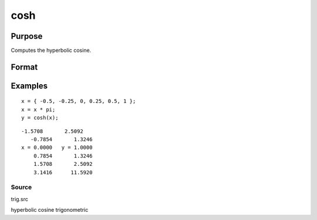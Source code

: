 
cosh
==============================================

Purpose
----------------

Computes the hyperbolic cosine.

Format
----------------
.. function:: cosh(x)

    :param x: NxK matrix.
    :type x: TODO

    :returns: y (*TODO*), NxK matrix containing the hyperbolic cosines of
        the elements of x.

Examples
----------------

::

    x = { -0.5, -0.25, 0, 0.25, 0.5, 1 };
    x = x * pi;
    y = cosh(x);

::

    -1.5708       2.5092
       -0.7854       1.3246
    x = 0.0000   y = 1.0000
        0.7854       1.3246
        1.5708       2.5092
        3.1416      11.5920

Source
++++++

trig.src

hyperbolic cosine trigonometric
